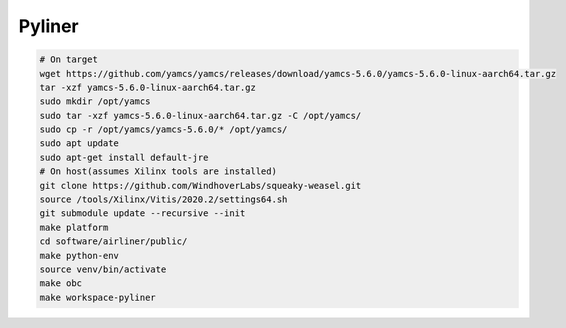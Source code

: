 Pyliner
==========

.. code-block:: bash

   # On target
   wget https://github.com/yamcs/yamcs/releases/download/yamcs-5.6.0/yamcs-5.6.0-linux-aarch64.tar.gz
   tar -xzf yamcs-5.6.0-linux-aarch64.tar.gz
   sudo mkdir /opt/yamcs
   sudo tar -xzf yamcs-5.6.0-linux-aarch64.tar.gz -C /opt/yamcs/
   sudo cp -r /opt/yamcs/yamcs-5.6.0/* /opt/yamcs/
   sudo apt update
   sudo apt-get install default-jre
   # On host(assumes Xilinx tools are installed)
   git clone https://github.com/WindhoverLabs/squeaky-weasel.git
   source /tools/Xilinx/Vitis/2020.2/settings64.sh
   git submodule update --recursive --init
   make platform
   cd software/airliner/public/
   make python-env
   source venv/bin/activate
   make obc
   make workspace-pyliner
